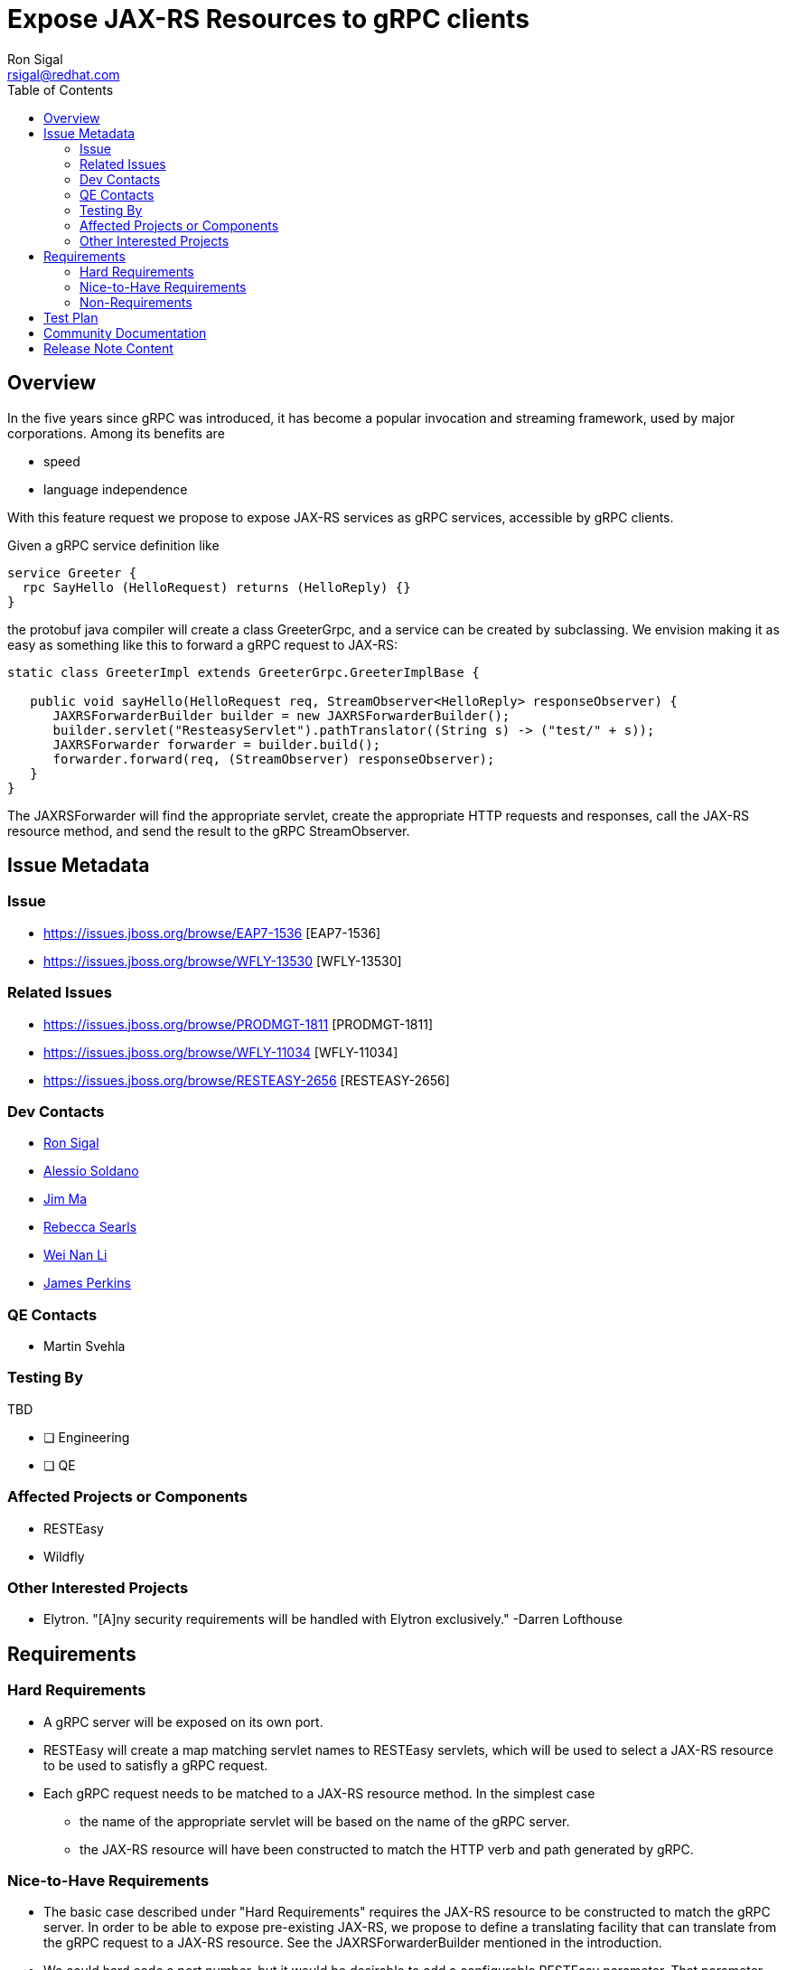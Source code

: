 = Expose JAX-RS Resources to gRPC clients
:author:            Ron Sigal
:email:             rsigal@redhat.com
:toc:               left
:icons:             font
:idprefix:
:idseparator:       -
:issue-base-url:    https://issues.jboss.org/browse

== Overview

In the five years since gRPC was introduced, it has become a popular invocation
and streaming framework, used by major corporations. Among its benefits are

* speed
* language independence

With this feature request we propose to expose JAX-RS services as gRPC services,
accessible by gRPC clients.

Given a gRPC service definition like
----
service Greeter {
  rpc SayHello (HelloRequest) returns (HelloReply) {}
}
----

the protobuf java compiler will create a class GreeterGrpc, and a service can be
created by subclassing. We envision making it as easy as something like this
to forward a gRPC request to JAX-RS:

----

static class GreeterImpl extends GreeterGrpc.GreeterImplBase {

   public void sayHello(HelloRequest req, StreamObserver<HelloReply> responseObserver) {
      JAXRSForwarderBuilder builder = new JAXRSForwarderBuilder();
      builder.servlet("ResteasyServlet").pathTranslator((String s) -> ("test/" + s));
      JAXRSForwarder forwarder = builder.build();
      forwarder.forward(req, (StreamObserver) responseObserver);
   }
}
----

The JAXRSForwarder will find the appropriate servlet, create the appropriate HTTP
requests and responses, call the JAX-RS resource method, and send
the result to the gRPC StreamObserver. 

== Issue Metadata

=== Issue

* {issue-base-url}/EAP7-1536 [EAP7-1536]
* {issue-base-url}/WFLY-13530 [WFLY-13530]


=== Related Issues

* {issue-base-url}/PRODMGT-1811 [PRODMGT-1811]
* {issue-base-url}/WFLY-11034 [WFLY-11034]
* {issue-base-url}/RESTEASY-2656 [RESTEASY-2656]

=== Dev Contacts

* mailto:rsigal@redhat.com[Ron Sigal]
* mailto:asoldano@redhat.com[Alessio Soldano]
* mailto:ema@redhat.com[Jim Ma]
* mailto:rsearls@redhat.com[Rebecca Searls]
* mailto:weli@redhat.com[Wei Nan Li]
* mailto:jperkins@redhat.com[James Perkins]

=== QE Contacts

* Martin Svehla

=== Testing By

TBD

* [ ] Engineering

* [ ] QE

=== Affected Projects or Components

* RESTEasy
* Wildfly

=== Other Interested Projects

* Elytron. "[A]ny security requirements will be handled with Elytron exclusively." -Darren Lofthouse

== Requirements

=== Hard Requirements

* A gRPC server will be exposed on its own port.
* RESTEasy will create a map matching servlet names to RESTEasy servlets, which will be used to
  select a JAX-RS resource to be used to satisfly a gRPC request. 
* Each gRPC request needs to be matched to a JAX-RS resource method. In the simplest case
** the name of the appropriate servlet will be based on the name of the gRPC server.
** the JAX-RS resource will have been constructed to match the HTTP verb and path generated by gRPC.

=== Nice-to-Have Requirements

* The basic case described under "Hard Requirements" requires the JAX-RS resource to be constructed
  to match the gRPC server. In order to be able to expose pre-existing JAX-RS, we propose to
  define a translating facility that can translate from the gRPC request to a JAX-RS resource. See
  the JAXRSForwarderBuilder mentioned in the introduction.
  
* We could hard code a port number, but it would be desirable to add a configurable RESTEasy
  parameter. That parameter should be exposed by the jaxrs module.

=== Non-Requirements

* Ideally, the gRPC server, which runs on Netty, would be able to share a port with other
  Netty services. It is expected that Undertow 3 will support Netty port sharing when it becomes
  available, which probably won't occur in time for EAP 7.4.

== Test Plan

* We would want to include tests in the RESTEasy testsuite. These would test a variety of gRPC
  services which implement both discrete and streaming requests and responses.
  
* The jaxrs module tests would be extended to include the gRPC port parameter.

== Community Documentation

We will write a chapter in the RESTEasy User Guide.

== Release Note Content

JAX-RS resources can now be accessed by gRPC clients.
